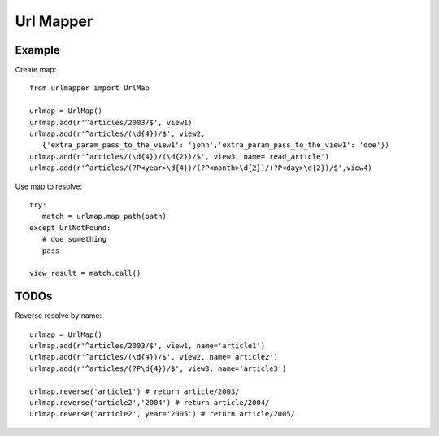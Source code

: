==========
Url Mapper
==========

Example
=======

Create map::

   from urlmapper import UrlMap
   
   urlmap = UrlMap()
   urlmap.add(r'^articles/2003/$', view1)
   urlmap.add(r'^articles/(\d{4})/$', view2, 
      {'extra_param_pass_to_the_view1': 'john','extra_param_pass_to_the_view1': 'doe'})
   urlmap.add(r'^articles/(\d{4})/(\d{2})/$', view3, name='read_article')
   urlmap.add(r'^articles/(?P<year>\d{4})/(?P<month>\d{2})/(?P<day>\d{2})/$',view4)
   
Use map to resolve::
   
   try:
      match = urlmap.map_path(path)
   except UrlNotFound:
      # doe something
      pass
      
   view_result = match.call()
   
TODOs
=====

Reverse resolve by name::
   
   urlmap = UrlMap()
   urlmap.add(r'^articles/2003/$', view1, name='article1')
   urlmap.add(r'^articles/(\d{4})/$', view2, name='article2')
   urlmap.add(r'^articles/(?P\d{4})/$', view3, name='article3')
   
   urlmap.reverse('article1') # return article/2003/
   urlmap.reverse('article2','2004') # return article/2004/
   urlmap.reverse('article2', year='2005') # return article/2005/
    